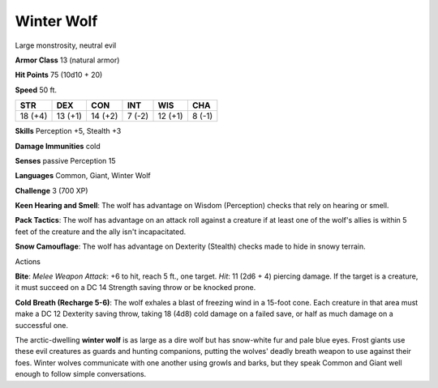 
.. _srd:winter-wolf:

Winter Wolf
-----------

Large monstrosity, neutral evil

**Armor Class** 13 (natural armor)

**Hit Points** 75 (10d10 + 20)

**Speed** 50 ft.

+-----------+-----------+-----------+----------+-----------+----------+
| STR       | DEX       | CON       | INT      | WIS       | CHA      |
+===========+===========+===========+==========+===========+==========+
| 18 (+4)   | 13 (+1)   | 14 (+2)   | 7 (-2)   | 12 (+1)   | 8 (-1)   |
+-----------+-----------+-----------+----------+-----------+----------+

**Skills** Perception +5, Stealth +3

**Damage Immunities** cold

**Senses** passive Perception 15

**Languages** Common, Giant, Winter Wolf

**Challenge** 3 (700 XP)

**Keen Hearing and Smell**: The wolf has advantage on Wisdom
(Perception) checks that rely on hearing or smell.

**Pack Tactics**: The
wolf has advantage on an attack roll against a creature if at least one
of the wolf's allies is within 5 feet of the creature and the ally isn't
incapacitated.

**Snow Camouflage**: The wolf has advantage on Dexterity
(Stealth) checks made to hide in snowy terrain.

Actions

**Bite**: *Melee Weapon Attack*: +6 to hit, reach 5 ft., one target.
*Hit*: 11 (2d6 + 4) piercing damage. If the target is a creature, it
must succeed on a DC 14 Strength saving throw or be knocked prone.

**Cold Breath (Recharge 5-6)**: The wolf exhales a blast of freezing
wind in a 15-foot cone. Each creature in that area must make a DC 12
Dexterity saving throw, taking 18 (4d8) cold damage on a failed save, or
half as much damage on a successful one.

The arctic-dwelling **winter wolf** is as large as a dire wolf but has
snow-white fur and pale blue eyes. Frost giants use these evil creatures
as guards and hunting companions, putting the wolves' deadly breath
weapon to use against their foes. Winter wolves communicate with one
another using growls and barks, but they speak Common and Giant well
enough to follow simple conversations.
